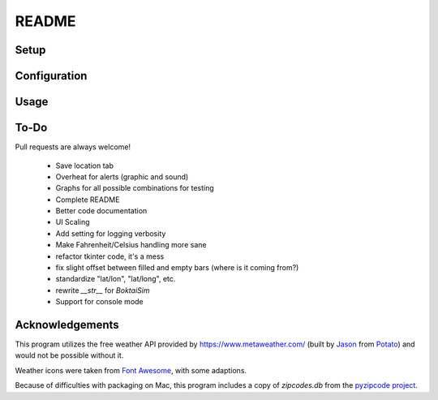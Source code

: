 ======
README
======



-----
Setup
-----



-------------
Configuration
-------------



-----
Usage
-----



-----
To-Do
-----
Pull requests are always welcome!

 - Save location tab
 - Overheat for alerts (graphic and sound)
 - Graphs for all possible combinations for testing
 - Complete README

 - Better code documentation
 - UI Scaling
 - Add setting for logging verbosity
 - Make Fahrenheit/Celsius handling more sane
 - refactor tkinter code, it's a mess
 - fix slight offset between filled and empty bars (where is it coming from?)
 - standardize "lat/lon", "lat/long", etc.
 - rewrite `__str__` for `BoktaiSim`
 - Support for console mode


----------------
Acknowledgements
----------------

This program utilizes the free weather API provided by https://www.metaweather.com/ (built by Jason_
from Potato_) and would not be possible without it.

Weather icons were taken from `Font Awesome`_, with some adaptions.

Because of difficulties with packaging on Mac, this program includes a copy of `zipcodes.db` from
the `pyzipcode project`_.

.. _Jason: https://www.jasoncartwright.com/
.. _Potato: https://p.ota.to/
.. _Font Awesome: https://fontawesome.com/
.. _pyzipcode project: https://github.com/vangheem/pyzipcode